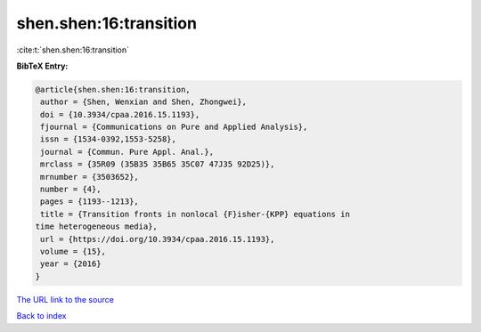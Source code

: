 shen.shen:16:transition
=======================

:cite:t:`shen.shen:16:transition`

**BibTeX Entry:**

.. code-block:: bibtex

   @article{shen.shen:16:transition,
    author = {Shen, Wenxian and Shen, Zhongwei},
    doi = {10.3934/cpaa.2016.15.1193},
    fjournal = {Communications on Pure and Applied Analysis},
    issn = {1534-0392,1553-5258},
    journal = {Commun. Pure Appl. Anal.},
    mrclass = {35R09 (35B35 35B65 35C07 47J35 92D25)},
    mrnumber = {3503652},
    number = {4},
    pages = {1193--1213},
    title = {Transition fronts in nonlocal {F}isher-{KPP} equations in
   time heterogeneous media},
    url = {https://doi.org/10.3934/cpaa.2016.15.1193},
    volume = {15},
    year = {2016}
   }
`The URL link to the source <ttps://doi.org/10.3934/cpaa.2016.15.1193}>`_


`Back to index <../By-Cite-Keys.html>`_
